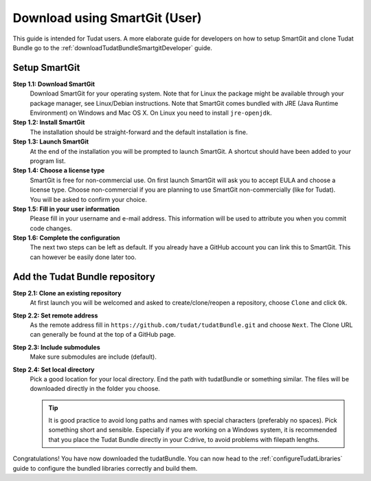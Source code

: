 .. _downloadTudatBundleSmartgitUser:

Download using SmartGit (User)
------------------------------
This guide is intended for Tudat users. A more elaborate guide for developers on how to setup SmartGit and clone Tudat Bundle go to the :ref:`downloadTudatBundleSmartgitDeveloper` guide.

Setup SmartGit
~~~~~~~~~~~~~~~~~
**Step 1.1: Download SmartGit**
    Download SmartGit for your operating system. Note that for Linux the package might be available through your package manager, see Linux/Debian instructions. Note that SmartGit comes bundled with JRE (Java Runtime Environment) on Windows and Mac OS X. On Linux you need to install ``jre-openjdk``.

**Step 1.2: Install SmartGit**
    The installation should be straight-forward and the default installation is fine.

**Step 1.3: Launch SmartGit**
    At the end of the installation you will be prompted to launch SmartGit. A shortcut should have been added to your program list.

**Step 1.4: Choose a license type**
    SmartGit is free for non-commercial use. On first launch SmartGit will ask you to accept EULA and choose a license type. Choose non-commercial if you are planning to use SmartGit non-commercially (like for Tudat). You will be asked to confirm your choice.

**Step 1.5: Fill in your user information**
    Please fill in your username and e-mail address. This information will be used to attribute you when you commit code changes.

**Step 1.6: Complete the configuration**
    The next two steps can be left as default. If you already have a GitHub account you can link this to SmartGit. This can however be easily done later too.

Add the Tudat Bundle repository
~~~~~~~~~~~~~~~~~~~~~~~~~~~~~~~~~~
**Step 2.1: Clone an existing repository**
    At first launch you will be welcomed and asked to create/clone/reopen a repository, choose ``Clone`` and click ``Ok``.

**Step 2.2: Set remote address**
    As the remote address fill in ``https://github.com/tudat/tudatBundle.git`` and choose ``Next``. The Clone URL can generally be found at the top of a GitHub page.

**Step 2.3: Include submodules**
    Make sure submodules are include (default).

**Step 2.4: Set local directory**
   Pick a good location for your local directory. End the path with tudatBundle or something similar. The files will be downloaded directly in the folder you choose.

   .. tip:: It is good practice to avoid long paths and names with special characters (preferably no spaces). Pick something short and sensible. Especially if you are working on a Windows system, it is recommended that you place the Tudat Bundle directly in your C:\ drive, to avoid problems with filepath lengths.

Congratulations! You have now downloaded the tudatBundle. You can now head to the :ref:`configureTudatLibraries` guide to configure the bundled libraries correctly and build them.

